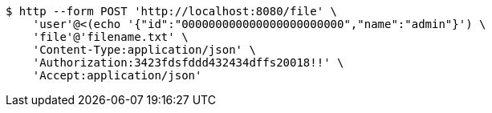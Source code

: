 [source,bash]
----
$ http --form POST 'http://localhost:8080/file' \
    'user'@<(echo '{"id":"000000000000000000000000","name":"admin"}') \
    'file'@'filename.txt' \
    'Content-Type:application/json' \
    'Authorization:3423fdsfddd432434dffs20018!!' \
    'Accept:application/json'
----